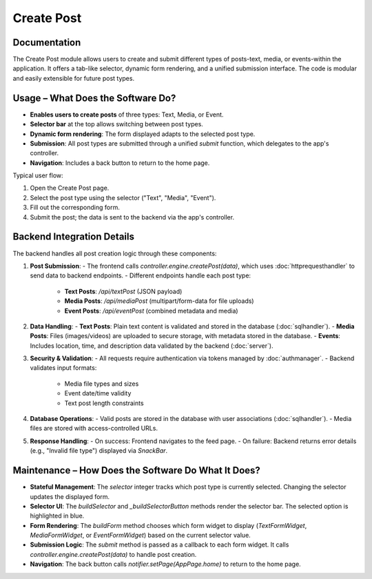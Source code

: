 Create Post
==================

Documentation
-------------

The Create Post module allows users to create and submit different types of posts-text, media, or events-within the application. It offers a tab-like selector, dynamic form rendering, and a unified submission interface. The code is modular and easily extensible for future post types.

Usage – What Does the Software Do?
----------------------------------

- **Enables users to create posts** of three types: Text, Media, or Event.
- **Selector bar** at the top allows switching between post types.
- **Dynamic form rendering**: The form displayed adapts to the selected post type.
- **Submission**: All post types are submitted through a unified `submit` function, which delegates to the app's controller.
- **Navigation**: Includes a back button to return to the home page.

Typical user flow:

1. Open the Create Post page.
2. Select the post type using the selector ("Text", "Media", "Event").
3. Fill out the corresponding form.
4. Submit the post; the data is sent to the backend via the app's controller.

Backend Integration Details
---------------------------

The backend handles all post creation logic through these components:

1. **Post Submission**:
   - The frontend calls `controller.engine.createPost(data)`, which uses :doc:`httprequesthandler` to send data to backend endpoints.
   - Different endpoints handle each post type:
     - **Text Posts**: `/api/textPost` (JSON payload)
     - **Media Posts**: `/api/mediaPost` (multipart/form-data for file uploads)
     - **Event Posts**: `/api/eventPost` (combined metadata and media)

2. **Data Handling**:
   - **Text Posts**: Plain text content is validated and stored in the database (:doc:`sqlhandler`).
   - **Media Posts**: Files (images/videos) are uploaded to secure storage, with metadata stored in the database.
   - **Events**: Includes location, time, and description data validated by the backend (:doc:`server`).

3. **Security & Validation**:
   - All requests require authentication via tokens managed by :doc:`authmanager`.
   - Backend validates input formats:
     - Media file types and sizes
     - Event date/time validity
     - Text post length constraints

4. **Database Operations**:
   - Valid posts are stored in the database with user associations (:doc:`sqlhandler`).
   - Media files are stored with access-controlled URLs.

5. **Response Handling**:
   - On success: Frontend navigates to the feed page.
   - On failure: Backend returns error details (e.g., "Invalid file type") displayed via `SnackBar`.

Maintenance – How Does the Software Do What It Does?
----------------------------------------------------

- **Stateful Management**:  
  The `selector` integer tracks which post type is currently selected. Changing the selector updates the displayed form.

- **Selector UI**:  
  The `buildSelector` and `_buildSelectorButton` methods render the selector bar. The selected option is highlighted in blue.

- **Form Rendering**:  
  The `buildForm` method chooses which form widget to display (`TextFormWidget`, `MediaFormWidget`, or `EventFormWidget`) based on the current selector value.

- **Submission Logic**:  
  The `submit` method is passed as a callback to each form widget. It calls `controller.engine.createPost(data)` to handle post creation.

- **Navigation**:  
  The back button calls `notifier.setPage(AppPage.home)` to return to the home page.

